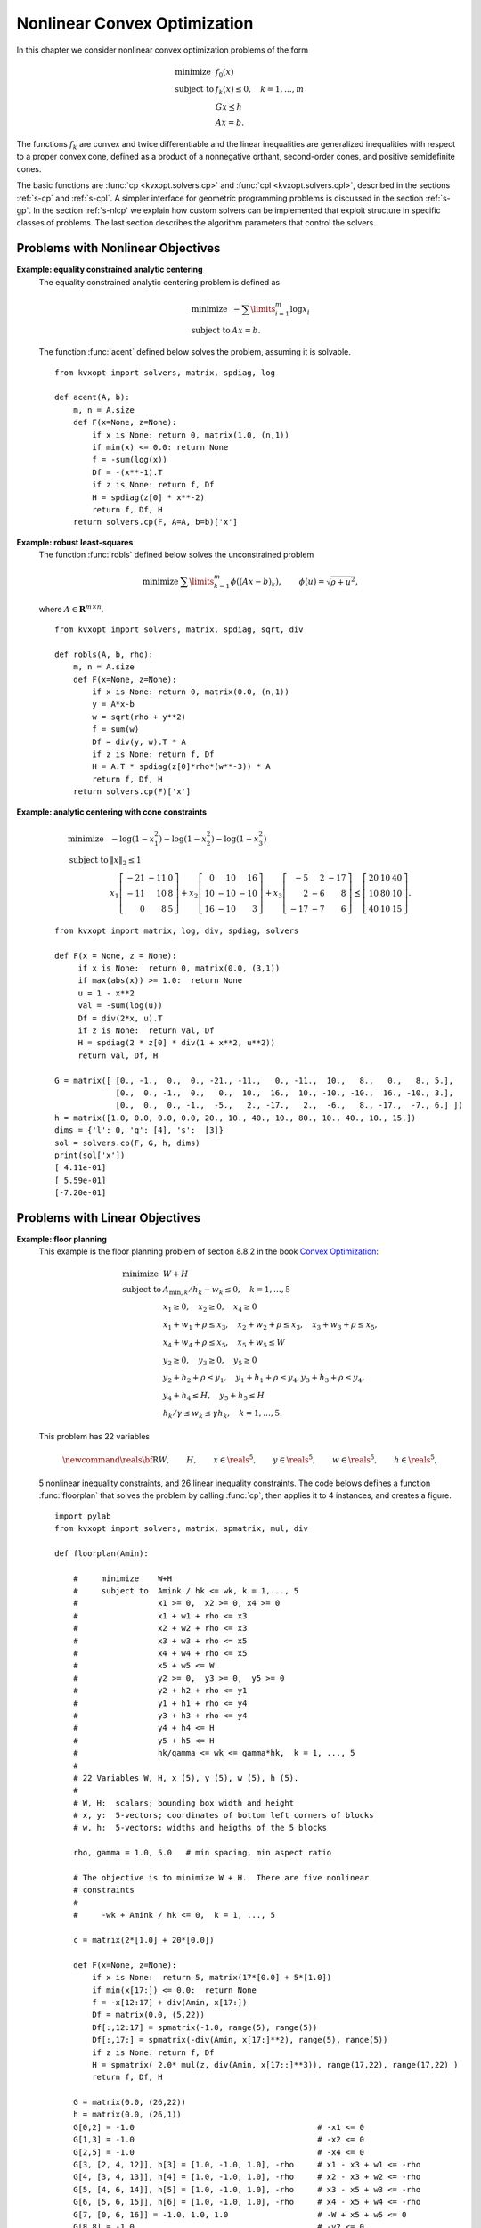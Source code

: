 .. _c-solvers:

*****************************
Nonlinear Convex Optimization
*****************************

In this chapter we consider nonlinear convex optimization problems of the
form

.. math::

    \begin{array}{ll}
    \mbox{minimize}   & f_0(x) \\
    \mbox{subject to} & f_k(x) \leq 0, \quad k=1,\ldots,m \\
                      & G x \preceq h  \\
                      & A x = b.
    \end{array}

The functions :math:`f_k` are convex and twice differentiable and the
linear inequalities are generalized inequalities with respect to a proper
convex cone, defined as a product of a nonnegative orthant, second-order
cones, and positive semidefinite cones.

The basic functions are :func:`cp <kvxopt.solvers.cp>` and
:func:`cpl <kvxopt.solvers.cpl>`, described in the sections
:ref:`s-cp` and :ref:`s-cpl`.   A simpler interface for geometric
programming problems is discussed in the section :ref:`s-gp`.
In the section :ref:`s-nlcp` we explain how custom solvers can be
implemented that exploit structure in specific classes of problems.
The last section
describes the algorithm parameters that control the solvers.


.. _s-cp:

Problems with Nonlinear Objectives
==================================

.. function:: kvxopt.solvers.cp(F[, G, h[, dims[, A, b[, kktsolver]]]])

    Solves a convex optimization problem

    .. math::
        :label: e-nlcp

        \begin{array}{ll}
            \mbox{minimize}   & f_0(x) \\
            \mbox{subject to} & f_k(x) \leq 0, \quad k=1,\ldots,m \\
                              & G x \preceq h  \\
                              & A x = b.
        \end{array}

    The argument ``F`` is a function that evaluates the objective and
    nonlinear constraint functions.  It must handle the following calling
    sequences.


    * ``F()`` returns a tuple (``m``, ``x0``), where :math:`m` is
      the number of nonlinear constraints and :math:`x_0` is a point in
      the domain of :math:`f`.  ``x0`` is a dense real matrix of size
      (:math:`n`, 1).

    * ``F(x)``, with ``x`` a dense real matrix of size (:math:`n`, 1),
      returns a tuple (``f``, ``Df``).  ``f`` is a dense real matrix of
      size (:math:`m+1`, 1), with ``f[k]`` equal to :math:`f_k(x)`.
      (If :math:`m` is zero, ``f`` can also be returned as a number.)
      ``Df`` is a dense or sparse real matrix of size (:math:`m` + 1,
      :math:`n`) with ``Df[k,:]`` equal to the transpose of the
      gradient :math:`\nabla f_k(x)`.  If :math:`x` is not in the domain
      of :math:`f`, ``F(x)`` returns :const:`None` or a tuple
      (:const:`None`, :const:`None`).

    * ``F(x,z)``, with ``x`` a dense real matrix of size (:math:`n`, 1)
      and ``z`` a positive dense real matrix of size (:math:`m` + 1, 1)
      returns a tuple (``f``, ``Df``, ``H``).  ``f`` and ``Df`` are
      defined as above.  ``H`` is a square dense or sparse real matrix of
      size (:math:`n`, :math:`n`), whose lower triangular part contains
      the lower triangular part of

      .. math::

          z_0 \nabla^2f_0(x) + z_1 \nabla^2f_1(x) + \cdots +
              z_m \nabla^2f_m(x).

      If ``F`` is called with two arguments, it can be assumed that
      :math:`x` is in the domain of :math:`f`.

    The linear inequalities are with respect to a cone :math:`C` defined
    as a Cartesian product of a nonnegative orthant, a number of
    second-order cones, and a number of positive semidefinite cones:

    .. math::

        C = C_0 \times C_1 \times \cdots \times C_M \times C_{M+1} \times
            \cdots \times C_{M+N}

    with

    .. math::


        \newcommand{\reals}{{\mbox{\bf R}}}
        \newcommand{\svec}{\mathop{\mathbf{vec}}}
        \newcommand{\symm}{{\mbox{\bf S}}}
        \begin{split}
            C_0 & =
                \{ u \in \reals^l \;| \; u_k \geq 0, \; k=1, \ldots,l\},\\
            C_{k+1} & = \{ (u_0, u_1) \in \reals \times \reals^{r_{k}-1}
                \; | \; u_0 \geq \|u_1\|_2 \},  \quad k=0,\ldots, M-1, \\
            C_{k+M+1} & = \left\{ \svec(u) \; | \; u \in \symm^{t_k}_+
                \right\}, \quad k=0,\ldots,N-1.
        \end{split}

    Here :math:`\mathbf{vec}(u)` denotes a symmetric matrix :math:`u`
    stored as a vector in column major order.

    The arguments ``h`` and ``b`` are real single-column dense matrices.
    ``G`` and ``A`` are real dense or sparse matrices.  The default values
    for ``A`` and ``b`` are sparse matrices with zero rows, meaning that
    there are no equality constraints.  The number of rows of ``G`` and
    ``h`` is equal to

    .. math::

        K = l + \sum_{k=0}^{M-1} r_k + \sum_{k=0}^{N-1} t_k^2.

    The columns of ``G`` and ``h`` are vectors in

    .. math::

        \newcommand{\reals}{{\mbox{\bf R}}}
        \reals^l \times \reals^{r_0} \times \cdots \times
        \reals^{r_{M-1}} \times \reals^{t_0^2}  \times \cdots \times
        \reals^{t_{N-1}^2},

    where the last :math:`N` components represent symmetric matrices stored
    in column major order.  The strictly upper triangular entries of these
    matrices are not accessed (i.e., the symmetric matrices are stored
    in the :const:`'L'`-type column major order used in the :mod:`blas`
    and :mod:`lapack` modules).

    The argument ``dims`` is a dictionary with the dimensions of the cones.
    It has three fields.

    ``dims['l']``:
        :math:`l`, the dimension of the nonnegative orthant (a nonnegative
        integer).

    ``dims['q']``:
        :math:`[r_0, \ldots, r_{M-1}]`, a list with the dimensions of the
        second-order cones (positive integers).

    ``dims['s']``:
        :math:`[t_0, \ldots, t_{N-1}]`, a list with the dimensions of the
        positive semidefinite cones (nonnegative integers).

    The default value of ``dims`` is
    ``{'l': h.size[0], 'q': [], 's': []}``, i.e., the default
    assumption is that the linear inequalities are componentwise
    inequalities.

    The role of the optional argument ``kktsolver`` is explained in the
    section :ref:`s-nlcp`.

    :func:`cp` returns a dictionary that contains the result and
    information about the accuracy of the solution.  The most important
    fields have keys :const:`'status'`, :const:`'x'`, :const:`'snl'`,
    :const:`'sl'`, :const:`'y'`, :const:`'znl'`, :const:`'zl'`.  The
    possible values of the :const:`'status'` key are:

    :const:`'optimal'`
        In this case the :const:`'x'` entry of the dictionary is the primal
        optimal solution, the :const:`'snl'` and :const:`'sl'` entries are
        the corresponding slacks in the nonlinear and linear inequality
        constraints, and the :const:`'znl'`, :const:`'zl'` and :const:`'y'`
        entries are the optimal values of the dual variables associated
        with the nonlinear inequalities, the linear inequalities, and the
        linear equality constraints.  These vectors approximately satisfy
        the Karush-Kuhn-Tucker (KKT) conditions

        .. math::

            \nabla f_0(x) +  D\tilde f(x)^T z_\mathrm{nl} +
            G^T z_\mathrm{l} + A^T y = 0,

            \tilde f(x) + s_\mathrm{nl} = 0, \quad k=1,\ldots,m, \qquad
            Gx + s_\mathrm{l} = h, \qquad Ax = b,

            s_\mathrm{nl}\succeq 0, \qquad s_\mathrm{l}\succeq 0, \qquad
            z_\mathrm{nl} \succeq 0, \qquad z_\mathrm{l} \succeq 0,

            s_\mathrm{nl}^T z_\mathrm{nl} +
            s_\mathrm{l}^T z_\mathrm{l} = 0

        where :math:`\tilde f = (f_1,\ldots, f_m)`.


    :const:`'unknown'`
        This indicates that the algorithm terminated before a solution was
        found, due to numerical difficulties or because the maximum number
        of iterations was reached.  The :const:`'x'`, :const:`'snl'`,
        :const:`'sl'`, :const:`'y'`, :const:`'znl'`, and :const:`'zl'`
        entries contain the iterates when the algorithm terminated.

    :func:`cp` solves the problem by applying
    :func:`cpl <kvxopt.solvers.cpl>` to the epigraph
    form problem

    .. math::
        \begin{array}{ll}
        \mbox{minimize}   & t \\
        \mbox{subject to} & f_0(x) \leq t  \\
                          & f_k(x) \leq 0, \quad k =1, \ldots, m \\
                          & Gx \preceq h \\
                          & Ax = b.
        \end{array}

    The other entries in the output dictionary of :func:`cp` describe
    the accuracy of the solution and are copied from the output of
    :func:`cpl <kvxopt.solvers.cpl>` applied to this epigraph form
    problem.

    :func:`cp` requires that the problem is strictly primal and dual
    feasible and that

    .. math::

        \newcommand{\Rank}{\mathop{\bf rank}}
        \Rank(A) = p, \qquad
        \Rank \left( \left[ \begin{array}{cccccc}
             \sum_{k=0}^m z_k \nabla^2 f_k(x) & A^T &
              \nabla f_1(x) & \cdots \nabla f_m(x) & G^T
              \end{array} \right] \right) = n,

    for all :math:`x` and all positive :math:`z`.


**Example: equality constrained analytic centering**
    The equality constrained analytic centering problem is defined as

    .. math::

        \begin{array}{ll}
        \mbox{minimize} & -\sum\limits_{i=1}^m \log x_i \\
        \mbox{subject to} & Ax = b.
        \end{array}

    The function :func:`acent` defined  below solves the problem, assuming
    it is solvable.

    ::

        from kvxopt import solvers, matrix, spdiag, log

        def acent(A, b):
            m, n = A.size
            def F(x=None, z=None):
                if x is None: return 0, matrix(1.0, (n,1))
                if min(x) <= 0.0: return None
                f = -sum(log(x))
                Df = -(x**-1).T
                if z is None: return f, Df
                H = spdiag(z[0] * x**-2)
                return f, Df, H
            return solvers.cp(F, A=A, b=b)['x']


**Example: robust least-squares**
    The function :func:`robls` defined below solves the unconstrained
    problem

    .. math::

        \begin{array}{ll}
        \mbox{minimize} &  \sum\limits_{k=1}^m \phi((Ax-b)_k),
        \end{array}
        \qquad \phi(u) = \sqrt{\rho + u^2},

    where :math:`A \in\mathbf{R}^{m\times n}`.

    ::

        from kvxopt import solvers, matrix, spdiag, sqrt, div

        def robls(A, b, rho):
            m, n = A.size
            def F(x=None, z=None):
                if x is None: return 0, matrix(0.0, (n,1))
                y = A*x-b
                w = sqrt(rho + y**2)
                f = sum(w)
                Df = div(y, w).T * A
                if z is None: return f, Df
                H = A.T * spdiag(z[0]*rho*(w**-3)) * A
                return f, Df, H
            return solvers.cp(F)['x']


**Example: analytic centering with cone constraints**

    .. math::

         \begin{array}{ll}
         \mbox{minimize}
             & -\log(1-x_1^2) -\log(1-x_2^2) -\log(1-x_3^2) \\
         \mbox{subject to}
             & \|x\|_2 \leq 1 \\
             & x_1 \left[\begin{array}{rrr}
                   -21 & -11 & 0 \\ -11 & 10 & 8 \\ 0 & 8 & 5
                    \end{array}\right] +
               x_2 \left[\begin{array}{rrr}
                    0 & 10 & 16 \\ 10 & -10 & -10 \\ 16 & -10 & 3
                   \end{array}\right] +
               x_3 \left[\begin{array}{rrr}
                   -5 & 2 & -17 \\ 2 & -6 & 8 \\ -17 & -7 & 6
                   \end{array}\right]
               \preceq \left[\begin{array}{rrr}
                   20 & 10 & 40 \\ 10 & 80 & 10 \\ 40 & 10 & 15
                   \end{array}\right].
         \end{array}

    ::

        from kvxopt import matrix, log, div, spdiag, solvers

        def F(x = None, z = None):
             if x is None:  return 0, matrix(0.0, (3,1))
             if max(abs(x)) >= 1.0:  return None
             u = 1 - x**2
             val = -sum(log(u))
             Df = div(2*x, u).T
             if z is None:  return val, Df
             H = spdiag(2 * z[0] * div(1 + x**2, u**2))
             return val, Df, H

        G = matrix([ [0., -1.,  0.,  0., -21., -11.,   0., -11.,  10.,   8.,   0.,   8., 5.],
                     [0.,  0., -1.,  0.,   0.,  10.,  16.,  10., -10., -10.,  16., -10., 3.],
                     [0.,  0.,  0., -1.,  -5.,   2., -17.,   2.,  -6.,   8., -17.,  -7., 6.] ])
        h = matrix([1.0, 0.0, 0.0, 0.0, 20., 10., 40., 10., 80., 10., 40., 10., 15.])
        dims = {'l': 0, 'q': [4], 's':  [3]}
        sol = solvers.cp(F, G, h, dims)
        print(sol['x'])
        [ 4.11e-01]
        [ 5.59e-01]
        [-7.20e-01]


.. _s-cpl:

Problems with Linear Objectives
===============================

.. function:: kvxopt.solvers.cpl(c, F[, G, h[, dims[, A, b[, kktsolver]]]])

    Solves a convex optimization problem with a linear objective

    .. math::

        \begin{array}{ll}
        \mbox{minimize}   & c^T x \\
        \mbox{subject to} & f_k(x) \leq 0, \quad k=0,\ldots,m-1 \\
                          & G x \preceq h  \\
                          & A x = b.
        \end{array}

    ``c`` is a real single-column dense matrix.

    ``F`` is a function that evaluates the nonlinear constraint functions.
    It must handle the following calling sequences.

    * ``F()`` returns a tuple (``m``, ``x0``), where ``m`` is the
      number of nonlinear constraints and ``x0`` is a point in the domain
      of :math:`f`.  ``x0`` is a dense real matrix of size (:math:`n`, 1).

    * ``F(x)``, with ``x`` a dense real matrix of size (:math:`n`, 1),
      returns a tuple (``f``, ``Df``).  ``f`` is a dense real matrix of
      size (:math:`m`, 1), with ``f[k]`` equal to :math:`f_k(x)`.
      ``Df`` is a dense or sparse real matrix of size (:math:`m`,
      :math:`n`) with ``Df[k,:]`` equal to the transpose of the
      gradient :math:`\nabla f_k(x)`.  If :math:`x` is not in the domain
      of :math:`f`, ``F(x)`` returns :const:`None` or a tuple
      (:const:`None`, :const:`None`).

    * ``F(x,z)``, with ``x`` a dense real matrix of size (:math:`n`, 1)
      and ``z`` a positive dense real matrix of size (:math:`m`, 1)
      returns a tuple (``f``, ``Df``, ``H``).  ``f`` and ``Df`` are defined
      as above.  ``H`` is a square dense or sparse real matrix of size
      (:math:`n`, :math:`n`), whose lower triangular part contains the
      lower triangular part of

      .. math::

          z_0 \nabla^2f_0(x) + z_1 \nabla^2f_1(x) + \cdots +
          z_{m-1} \nabla^2f_{m-1}(x).

      If ``F`` is called with two arguments, it can be assumed that
      :math:`x` is in the domain of :math:`f`.

    The linear inequalities are with respect to a cone :math:`C` defined as
    a Cartesian product of a nonnegative orthant, a number of second-order
    cones, and a number of positive semidefinite cones:

    .. math::

        C = C_0 \times C_1 \times \cdots \times C_M \times C_{M+1} \times
        \cdots \times C_{M+N}

    with

    .. math::

        \newcommand{\reals}{{\mbox{\bf R}}}
        \newcommand{\svec}{\mathop{\mathbf{vec}}}
        \newcommand{\symm}{{\mbox{\bf S}}}
        \begin{split}
        C_0 &= \{ u \in \reals^l \;| \; u_k \geq 0, \; k=1, \ldots,l\}, \\
        C_{k+1} &= \{ (u_0, u_1) \in \reals \times \reals^{r_{k}-1} \; | \;
            u_0 \geq \|u_1\|_2 \},  \quad k=0,\ldots, M-1, \\
        C_{k+M+1} &= \left\{ \svec(u) \; | \;
            u \in \symm^{t_k}_+ \right\}, \quad k=0,\ldots,N-1.
        \end{split}

    Here :math:`\mathbf{vec}(u)` denotes a symmetric matrix :math:`u`
    stored as a vector in column major order.

    The arguments ``h`` and ``b`` are real single-column dense matrices.
    ``G`` and ``A`` are real dense or sparse matrices.  The default values
    for ``A`` and ``b`` are sparse matrices with zero rows, meaning that
    there are no equality constraints.  The number of rows of ``G`` and
    ``h`` is equal to

    .. math::

        K = l + \sum_{k=0}^{M-1} r_k + \sum_{k=0}^{N-1} t_k^2.

    The columns of ``G`` and ``h`` are vectors in

    .. math::

        \newcommand{\reals}{{\mbox{\bf R}}}
        \reals^l \times \reals^{r_0} \times \cdots \times
        \reals^{r_{M-1}} \times \reals^{t_0^2}  \times \cdots \times
        \reals^{t_{N-1}^2},

    where the last :math:`N` components represent symmetric matrices stored
    in column major order.  The strictly upper triangular entries of these
    matrices are not accessed (i.e., the symmetric matrices are stored
    in the :const:`'L'`-type column major order used in the :mod:`blas` and
    :mod:`lapack` modules.

    The argument ``dims`` is a dictionary with the dimensions of the cones.
    It has three fields.

    ``dims['l']``:
        :math:`l`, the dimension of the nonnegative orthant (a nonnegative
        integer).

    ``dims['q']``:
        :math:`[r_0, \ldots, r_{M-1}]`, a list with the dimensions of the
        second-order cones (positive integers).

    ``dims['s']``:
        :math:`[t_0, \ldots, t_{N-1}]`, a list with the dimensions of the
        positive semidefinite cones (nonnegative integers).

    The default value of ``dims`` is
    ``{'l': h.size[0], 'q': [], 's': []}``, i.e., the default
    assumption is that the linear inequalities are componentwise
    inequalities.

    The role of the optional argument ``kktsolver`` is explained in the
    section :ref:`s-nlcp`.

    :func:`cpl` returns a dictionary that contains the result and
    information about the accuracy of the solution.  The most important
    fields have keys :const:`'status'`, :const:`'x'`, :const:`'snl'`,
    :const:`'sl'`, :const:`'y'`, :const:`'znl'`, :const:`'zl'`.
    The possible values of the :const:`'status'` key are:

    :const:`'optimal'`
        In this case the :const:`'x'` entry of the dictionary is the primal
        optimal solution, the :const:`'snl'` and :const:`'sl'` entries are
        the corresponding slacks in the nonlinear and linear inequality
        constraints, and the :const:`'znl'`, :const:`'zl'`, and
        :const:`'y'` entries are the optimal values of the dual variables
        associated with the nonlinear inequalities, the linear
        inequalities, and the linear equality constraints.  These vectors
        approximately satisfy the Karush-Kuhn-Tucker (KKT) conditions

        .. math::

            c +  Df(x)^T z_\mathrm{nl} + G^T z_\mathrm{l} + A^T y = 0,

            f(x) + s_\mathrm{nl} = 0, \quad k=1,\ldots,m, \qquad
                Gx + s_\mathrm{l} = h, \qquad Ax = b,


            s_\mathrm{nl}\succeq 0, \qquad s_\mathrm{l}\succeq 0, \qquad
                z_\mathrm{nl} \succeq 0, \qquad z_\mathrm{l} \succeq 0,

            s_\mathrm{nl}^T z_\mathrm{nl} +  s_\mathrm{l}^T z_\mathrm{l}
                = 0.

    :const:`'unknown'`
        This indicates that the algorithm terminated before a solution was
        found, due to numerical difficulties or because the maximum number
        of iterations was reached.  The :const:`'x'`, :const:`'snl'`,
        :const:`'sl'`, :const:`'y'`, :const:`'znl'`, and :const:`'zl'`
        entries contain the iterates when the algorithm terminated.

    The other entries in the output dictionary describe the accuracy
    of the solution.  The entries :const:`'primal objective'`,
    :const:`'dual objective'`, :const:`'gap'`, and :const:`'relative gap'`     give the primal objective :math:`c^Tx`, the dual objective, calculated
    as

    .. math::

        c^Tx + z_\mathrm{nl}^T f(x) + z_\mathrm{l}^T (Gx - h) + y^T(Ax-b),

    the duality gap

    .. math::

        s_\mathrm{nl}^T z_\mathrm{nl} +  s_\mathrm{l}^T z_\mathrm{l},

    and the relative gap.  The relative gap is defined as

    .. math::

        \frac{\mbox{gap}}{-\mbox{primal objective}}
            \quad \mbox{if\ } \mbox{primal objective} < 0, \qquad
        \frac{\mbox{gap}}{\mbox{dual objective}}
            \quad \mbox{if\ } \mbox{dual objective} > 0,

    and :const:`None` otherwise.  The entry with key
    :const:`'primal infeasibility'` gives the residual in the primal
    constraints,

    .. math::

        \newcommand{\ones}{{\bf 1}}
        \frac{\| ( f(x) + s_{\mathrm{nl}},  Gx + s_\mathrm{l} - h,
            Ax-b ) \|_2} {\max\{1, \| ( f(x_0) + \ones,
        Gx_0 + \ones-h, Ax_0-b) \|_2 \}}

    where :math:`x_0` is the point returned by ``F()``.  The entry
    with key :const:`'dual infeasibility'` gives the residual

    .. math::

        \newcommand{\ones}{{\bf 1}}
        \frac
            { \| c +  Df(x)^Tz_\mathrm{nl} + G^Tz_\mathrm{l} + A^T y \|_2}
            { \max\{ 1, \| c + Df(x_0)^T\ones + G^T\ones \|_2 \} }.

    :func:`cpl` requires that the problem is strictly primal and dual
    feasible and that

    .. math::

        \newcommand{\Rank}{\mathop{\bf rank}}
        \Rank(A) = p, \qquad
        \Rank\left(\left[\begin{array}{cccccc}
            \sum_{k=0}^{m-1} z_k \nabla^2 f_k(x) & A^T &
            \nabla f_0(x) & \cdots \nabla f_{m-1}(x) & G^T
            \end{array}\right]\right) = n,

    for all :math:`x` and all positive :math:`z`.


**Example: floor planning**
    This example is the floor planning problem of section 8.8.2 in the book
    `Convex Optimization <http://www.stanford.edu/~boyd/cvxbook>`_:

    .. math::

        \begin{array}{ll}
        \mbox{minimize}    & W + H \\
        \mbox{subject to}
            & A_{\mathrm{min}, k}/h_k - w_k \leq 0, \quad k=1,\ldots, 5 \\
            & x_1 \geq 0, \quad x_2 \geq 0,  \quad x_4 \geq 0 \\
            & x_1 + w_1 + \rho \leq x_3, \quad x_2 + w_2 + \rho \leq x_3,
              \quad x_3 + w_3 + \rho \leq x_5,  \\
            & x_4 + w_4 + \rho \leq x_5, \quad x_5 + w_5 \leq W \\
            & y_2 \geq 0,  \quad y_3 \geq 0, \quad y_5 \geq 0  \\
            & y_2 + h_2 + \rho \leq y_1, \quad y_1 + h_1 + \rho \leq y_4,
              y_3 + h_3 + \rho \leq y_4, \\
            & y_4 + h_4 \leq H, \quad y_5 + h_5 \leq H \\
            & h_k/\gamma \leq w_k \leq \gamma h_k, \quad k=1,\ldots,5.
        \end{array}

    This problem has 22 variables

    .. math::

        \newcommand{\reals}{{\mbox{\bf R}}}
        W, \qquad H, \qquad x\in\reals^5, \qquad y\in\reals^5, \qquad
        w\in\reals^5, \qquad h\in\reals^5,

    5 nonlinear inequality constraints, and 26 linear inequality
    constraints.  The code belows defines a function :func:`floorplan`
    that solves the problem by calling :func:`cp`, then applies it to
    4 instances, and creates a figure.

    ::

        import pylab
        from kvxopt import solvers, matrix, spmatrix, mul, div

        def floorplan(Amin):

            #     minimize    W+H
            #     subject to  Amink / hk <= wk, k = 1,..., 5
            #                 x1 >= 0,  x2 >= 0, x4 >= 0
            #                 x1 + w1 + rho <= x3
            #                 x2 + w2 + rho <= x3
            #                 x3 + w3 + rho <= x5
            #                 x4 + w4 + rho <= x5
            #                 x5 + w5 <= W
            #                 y2 >= 0,  y3 >= 0,  y5 >= 0
            #                 y2 + h2 + rho <= y1
            #                 y1 + h1 + rho <= y4
            #                 y3 + h3 + rho <= y4
            #                 y4 + h4 <= H
            #                 y5 + h5 <= H
            #                 hk/gamma <= wk <= gamma*hk,  k = 1, ..., 5
            #
            # 22 Variables W, H, x (5), y (5), w (5), h (5).
            #
            # W, H:  scalars; bounding box width and height
            # x, y:  5-vectors; coordinates of bottom left corners of blocks
            # w, h:  5-vectors; widths and heigths of the 5 blocks

            rho, gamma = 1.0, 5.0   # min spacing, min aspect ratio

            # The objective is to minimize W + H.  There are five nonlinear
            # constraints
            #
            #     -wk + Amink / hk <= 0,  k = 1, ..., 5

            c = matrix(2*[1.0] + 20*[0.0])

            def F(x=None, z=None):
                if x is None:  return 5, matrix(17*[0.0] + 5*[1.0])
                if min(x[17:]) <= 0.0:  return None
                f = -x[12:17] + div(Amin, x[17:])
                Df = matrix(0.0, (5,22))
                Df[:,12:17] = spmatrix(-1.0, range(5), range(5))
                Df[:,17:] = spmatrix(-div(Amin, x[17:]**2), range(5), range(5))
                if z is None: return f, Df
                H = spmatrix( 2.0* mul(z, div(Amin, x[17::]**3)), range(17,22), range(17,22) )
                return f, Df, H

            G = matrix(0.0, (26,22))
            h = matrix(0.0, (26,1))
            G[0,2] = -1.0                                       # -x1 <= 0
            G[1,3] = -1.0                                       # -x2 <= 0
            G[2,5] = -1.0                                       # -x4 <= 0
            G[3, [2, 4, 12]], h[3] = [1.0, -1.0, 1.0], -rho     # x1 - x3 + w1 <= -rho
            G[4, [3, 4, 13]], h[4] = [1.0, -1.0, 1.0], -rho     # x2 - x3 + w2 <= -rho
            G[5, [4, 6, 14]], h[5] = [1.0, -1.0, 1.0], -rho     # x3 - x5 + w3 <= -rho
            G[6, [5, 6, 15]], h[6] = [1.0, -1.0, 1.0], -rho     # x4 - x5 + w4 <= -rho
            G[7, [0, 6, 16]] = -1.0, 1.0, 1.0                   # -W + x5 + w5 <= 0
            G[8,8] = -1.0                                       # -y2 <= 0
            G[9,9] = -1.0                                       # -y3 <= 0
            G[10,11] = -1.0                                     # -y5 <= 0
            G[11, [7, 8, 18]], h[11] = [-1.0, 1.0, 1.0], -rho   # -y1 + y2 + h2 <= -rho
            G[12, [7, 10, 17]], h[12] = [1.0, -1.0, 1.0], -rho  #  y1 - y4 + h1 <= -rho
            G[13, [9, 10, 19]], h[13] = [1.0, -1.0, 1.0], -rho  #  y3 - y4 + h3 <= -rho
            G[14, [1, 10, 20]] = -1.0, 1.0, 1.0                 # -H + y4 + h4 <= 0
            G[15, [1, 11, 21]] = -1.0, 1.0, 1.0                 # -H + y5 + h5 <= 0
            G[16, [12, 17]] = -1.0, 1.0/gamma                   # -w1 + h1/gamma <= 0
            G[17, [12, 17]] = 1.0, -gamma                       #  w1 - gamma * h1 <= 0
            G[18, [13, 18]] = -1.0, 1.0/gamma                   # -w2 + h2/gamma <= 0
            G[19, [13, 18]] = 1.0, -gamma                       #  w2 - gamma * h2 <= 0
            G[20, [14, 19]] = -1.0, 1.0/gamma                   # -w3 + h3/gamma <= 0
            G[21, [14, 19]] = 1.0, -gamma                       #  w3 - gamma * h3 <= 0
            G[22, [15, 20]] = -1.0, 1.0/gamma                   # -w4  + h4/gamma <= 0
            G[23, [15, 20]] = 1.0, -gamma                       #  w4 - gamma * h4 <= 0
            G[24, [16, 21]] = -1.0, 1.0/gamma                   # -w5 + h5/gamma <= 0
            G[25, [16, 21]] = 1.0, -gamma                       #  w5 - gamma * h5 <= 0.0

            # solve and return W, H, x, y, w, h
            sol = solvers.cpl(c, F, G, h)
            return  sol['x'][0], sol['x'][1], sol['x'][2:7], sol['x'][7:12], sol['x'][12:17], sol['x'][17:]

        pylab.figure(facecolor='w')
        pylab.subplot(221)
        Amin = matrix([100., 100., 100., 100., 100.])
        W, H, x, y, w, h =  floorplan(Amin)
        for k in range(5):
            pylab.fill([x[k], x[k], x[k]+w[k], x[k]+w[k]],
                       [y[k], y[k]+h[k], y[k]+h[k], y[k]], facecolor = '#D0D0D0')
            pylab.text(x[k]+.5*w[k], y[k]+.5*h[k], "%d" %(k+1))
        pylab.axis([-1.0, 26, -1.0, 26])
        pylab.xticks([])
        pylab.yticks([])

        pylab.subplot(222)
        Amin = matrix([20., 50., 80., 150., 200.])
        W, H, x, y, w, h =  floorplan(Amin)
        for k in range(5):
            pylab.fill([x[k], x[k], x[k]+w[k], x[k]+w[k]],
                       [y[k], y[k]+h[k], y[k]+h[k], y[k]], 'facecolor = #D0D0D0')
            pylab.text(x[k]+.5*w[k], y[k]+.5*h[k], "%d" %(k+1))
        pylab.axis([-1.0, 26, -1.0, 26])
        pylab.xticks([])
        pylab.yticks([])

        pylab.subplot(223)
        Amin = matrix([180., 80., 80., 80., 80.])
        W, H, x, y, w, h =  floorplan(Amin)
        for k in range(5):
            pylab.fill([x[k], x[k], x[k]+w[k], x[k]+w[k]],
                       [y[k], y[k]+h[k], y[k]+h[k], y[k]], 'facecolor = #D0D0D0')
            pylab.text(x[k]+.5*w[k], y[k]+.5*h[k], "%d" %(k+1))
        pylab.axis([-1.0, 26, -1.0, 26])
        pylab.xticks([])
        pylab.yticks([])

        pylab.subplot(224)
        Amin = matrix([20., 150., 20., 200., 110.])
        W, H, x, y, w, h =  floorplan(Amin)
        for k in range(5):
            pylab.fill([x[k], x[k], x[k]+w[k], x[k]+w[k]],
                       [y[k], y[k]+h[k], y[k]+h[k], y[k]], 'facecolor = #D0D0D0')
            pylab.text(x[k]+.5*w[k], y[k]+.5*h[k], "%d" %(k+1))
        pylab.axis([-1.0, 26, -1.0, 26])
        pylab.xticks([])
        pylab.yticks([])

        pylab.show()


    .. image:: floorplan.png
       :width: 600px


.. _s-gp:

Geometric Programming
=====================

.. function:: kvxopt.solvers.gp(K, F, g[, G, h[, A, b]])

    Solves a geometric program in convex form

    .. math::

        \newcommand{\lse}{\mathop{\mathbf{lse}}}
        \begin{array}{ll}
        \mbox{minimize}   & f_0(x) = \lse(F_0x+g_0) \\
        \mbox{subject to} & f_i(x) = \lse(F_ix+g_i) \leq 0,
                            \quad i=1,\ldots,m \\
                          & Gx \preceq h \\
                          & Ax=b
        \end{array}

    where

    .. math::

        \newcommand{\lse}{\mathop{\mathbf{lse}}}
        \lse(u) = \log \sum_k \exp(u_k), \qquad
        F = \left[ \begin{array}{cccc}
             F_0^T & F_1^T & \cdots & F_m^T
            \end{array}\right]^T, \qquad
        g = \left[ \begin{array}{cccc}
             g_0^T & g_1^T & \cdots & g_m^T
            \end{array}\right]^T,

    and the vector inequality denotes componentwise inequality.
    ``K`` is a list of :math:`m` + 1 positive integers with ``K[i]``
    equal to the number of rows in :math:`F_i`.  ``F`` is a dense or
    sparse real matrix of size ``(sum(K), n)``.
    ``g`` is a dense real matrix with one column and the same number of
    rows as ``F``.
    ``G`` and ``A`` are dense or sparse real matrices.  Their default
    values are sparse matrices with zero rows.
    ``h`` and ``b`` are dense real matrices with one column.  Their
    default values are matrices of size (0, 1).

    :func:`gp` returns a dictionary with keys :const:`'status'`,
    :const:`'x'`, :const:`'snl'`, :const:`'sl'`, :const:`'y'`,
    :const:`'znl'`, and :const:`'zl'`.  The possible values of the
    :const:`'status'` key are:

    :const:`'optimal'`
        In this case the :const:`'x'` entry is the primal optimal solution,
        the :const:`'snl'` and :const:`'sl'` entries are the corresponding
        slacks in the nonlinear and linear inequality constraints.  The
        :const:`'znl'`, :const:`'zl'`, and :const:`'y'` entries are the
        optimal values of the dual variables associated with the nonlinear
        and linear inequality constraints and the linear equality
        constraints.  These values approximately satisfy

        .. math::

            \nabla f_0(x) + \sum_{k=1}^m z_{\mathrm{nl},k}
                \nabla f_k(x) + G^T z_\mathrm{l} + A^T y = 0,

            f_k(x) + s_{\mathrm{nl},k} = 0, \quad k = 1,\ldots,m
            \qquad Gx + s_\mathrm{l} = h, \qquad Ax = b,

            s_\mathrm{nl}\succeq 0, \qquad s_\mathrm{l}\succeq 0, \qquad
            z_\mathrm{nl} \succeq 0, \qquad z_\mathrm{l} \succeq 0,

            s_\mathrm{nl}^T z_\mathrm{nl} + s_\mathrm{l}^T z_\mathrm{l} =0.


    :const:`'unknown'`
        This indicates that the algorithm terminated before a solution was
        found, due to numerical difficulties or because the maximum number
        of iterations was reached.  The :const:`'x'`, :const:`'snl'`,
        :const:`'sl'`, :const:`'y'`, :const:`'znl'`, and :const:`'zl'`
        contain the iterates when the algorithm terminated.

    The other entries in the output dictionary describe the accuracy
    of the solution, and are taken from the output of
    :func:`cp <kvxopt.solvers.cp>`.

    :func:`gp` requires that the problem is strictly primal and dual
    feasible and that

    .. math::

        \newcommand{\Rank}{\mathop{\bf rank}}
        \Rank(A) = p, \qquad
        \Rank \left( \left[ \begin{array}{cccccc}
             \sum_{k=0}^m z_k \nabla^2 f_k(x) & A^T &
              \nabla f_1(x) & \cdots \nabla f_m(x) & G^T
              \end{array} \right] \right) = n,

    for all :math:`x` and all positive :math:`z`.

As an example, we solve the small GP of section 2.4 of the paper
`A Tutorial on Geometric Programming
<http://www.stanford.edu/~boyd/gp_tutorial.html>`_.
The  posynomial form of the problem is

.. math::

    \begin{array}{ll}
    \mbox{minimize}
        & w^{-1} h^{-1} d^{-1} \\
    \mbox{subject to}
        & (2/A_\mathrm{wall}) hw + (2/A_\mathrm{wall})hd \leq 1  \\
        &  (1/A_\mathrm{flr}) wd \leq 1 \\
        &  \alpha wh^{-1} \leq 1 \\
        &  (1/\beta) hw^{-1} \leq 1 \\
        &  \gamma wd^{-1} \leq 1 \\
        &   (1/\delta)dw^{-1} \leq 1
     \end{array}

with variables :math:`h`, :math:`w`, :math:`d`.

::

    from kvxopt import matrix, log, exp, solvers

    Aflr  = 1000.0
    Awall = 100.0
    alpha = 0.5
    beta  = 2.0
    gamma = 0.5
    delta = 2.0

    F = matrix( [[-1., 1., 1., 0., -1.,  1.,  0.,  0.],
                 [-1., 1., 0., 1.,  1., -1.,  1., -1.],
                 [-1., 0., 1., 1.,  0.,  0., -1.,  1.]])
    g = log( matrix( [1.0, 2/Awall, 2/Awall, 1/Aflr, alpha, 1/beta, gamma, 1/delta]) )
    K = [1, 2, 1, 1, 1, 1, 1]
    h, w, d = exp( solvers.gp(K, F, g)['x'] )



.. _s-nlcp:

Exploiting Structure
====================

By default, the functions :func:`cp <kvxopt.solvers.cp>` and
:func:`cpl <kvxopt.solvers.cpl>` do not exploit problem
structure.  Two mechanisms are provided for implementing customized solvers
that take advantage of problem structure.

**Providing a function for solving KKT equations**
    The most expensive step of each iteration of
    :func:`cp <kvxopt.solvers.cp>` is the
    solution of a set of linear equations (*KKT equations*) of the form

    .. math::
        :label: e-cp-kkt

        \left[\begin{array}{ccc}
            H        & A^T & \tilde G^T \\
            A        & 0   & 0  \\
            \tilde G & 0   & -W^T W
        \end{array}\right]
        \left[\begin{array}{c} u_x \\ u_y \\ u_z \end{array}\right]
        =
        \left[\begin{array}{c} b_x \\ b_y \\ b_z \end{array}\right],

    where

    .. math::

        H = \sum_{k=0}^m z_k \nabla^2f_k(x), \qquad
        \tilde G = \left[\begin{array}{cccc}
        \nabla f_1(x) & \cdots & \nabla f_m(x) & G^T \end{array}\right]^T.

    The matrix :math:`W` depends on the current iterates and is defined as
    follows.  Suppose

    .. math::

        \newcommand{\svec}{\mathop{\mathbf{vec}}}
        u = \left( u_\mathrm{nl}, \; u_\mathrm{l}, \; u_{\mathrm{q},0}, \;
            \ldots, \; u_{\mathrm{q},M-1}, \; \svec{(u_{\mathrm{s},0})}, \;
            \ldots, \; \svec{(u_{\mathrm{s},N-1})} \right), \qquad

    where

    .. math::

        \newcommand{\reals}{{\mbox{\bf R}}}
        \newcommand{\symm}{{\mbox{\bf S}}}
        u_\mathrm{nl} \in \reals^m, \qquad
        u_\mathrm{l} \in \reals^l, \qquad
        u_{\mathrm{q},k} \in \reals^{r_k}, \quad k = 0, \ldots, M-1,
        \qquad
        u_{\mathrm{s},k} \in \symm^{t_k},  \quad k = 0, \ldots, N-1.

    Then :math:`W` is a block-diagonal matrix,

    .. math::

        \newcommand{\svec}{\mathop{\mathbf{vec}}}
        Wu = \left( W_\mathrm{nl} u_\mathrm{nl}, \;
             W_\mathrm{l} u_\mathrm{l}, \;
             W_{\mathrm{q},0} u_{\mathrm{q},0}, \; \ldots, \;
             W_{\mathrm{q},M-1} u_{\mathrm{q},M-1},\;
             W_{\mathrm{s},0} \svec{(u_{\mathrm{s},0})}, \; \ldots, \;
             W_{\mathrm{s},N-1} \svec{(u_{\mathrm{s},N-1})} \right)

    with the following diagonal blocks.

    * The first block is a *positive diagonal scaling* with a vector
      :math:`d_{\mathrm{nl}}`:

      .. math::

          \newcommand{\diag}{\mbox{\bf diag}\,}
          W_\mathrm{nl} = \diag(d_\mathrm{nl}), \qquad
          W_\mathrm{nl}^{-1} = \diag(d_\mathrm{nl})^{-1}.

      This transformation is symmetric:

      .. math::

          W_\mathrm{nl}^T = W_\mathrm{nl}.

    * The second block is a *positive diagonal scaling* with a vector
      :math:`d_{\mathrm{l}}`:

      .. math::

          \newcommand{\diag}{\mbox{\bf diag}\,}
          W_\mathrm{l} = \diag(d_\mathrm{l}), \qquad
          W_\mathrm{l}^{-1} = \diag(d_\mathrm{l})^{-1}.

      This transformation is symmetric:

      .. math::

          W_\mathrm{l}^T = W_\mathrm{l}.

    * The next :math:`M` blocks are positive multiples of *hyperbolic
      Householder transformations*:

      .. math::

         W_{\mathrm{q},k} = \beta_k ( 2 v_k v_k^T - J), \qquad
         W_{\mathrm{q},k}^{-1} = \frac{1}{\beta_k} ( 2 Jv_k v_k^T J - J),
         \qquad k = 0,\ldots,M-1,

      where

      .. math::

         \beta_k > 0, \qquad v_{k0} > 0, \qquad v_k^T Jv_k = 1, \qquad
         J = \left[\begin{array}{cc} 1 & 0 \\ 0 & -I \end{array}\right].

      These transformations are also symmetric:

      .. math::

         W_{\mathrm{q},k}^T = W_{\mathrm{q},k}.


    * The last :math:`N` blocks are *congruence transformations* with
      nonsingular matrices:

      .. math::

          \newcommand{\svec}{\mathop{\mathbf{vec}}}
          W_{\mathrm{s},k} \svec{(u_{\mathrm{s},k})} =
              \svec{(r_k^T u_{\mathrm{s},k} r_k)}, \qquad
          W_{\mathrm{s},k}^{-1} \svec{(u_{\mathrm{s},k})} =
             \svec{(r_k^{-T} u_{\mathrm{s},k} r_k^{-1})}, \qquad
          k = 0,\ldots,N-1.

      In  general, this operation is not symmetric, and

      .. math::

          \newcommand{\svec}{\mathop{\mathbf{vec}}}
          W_{\mathrm{s},k}^T \svec{(u_{\mathrm{s},k})} =
              \svec{(r_k u_{\mathrm{s},k} r_k^T)}, \qquad
          \qquad
          W_{\mathrm{s},k}^{-T} \svec{(u_{\mathrm{s},k})} =
              \svec{(r_k^{-1} u_{\mathrm{s},k} r_k^{-T})}, \qquad
          k = 0,\ldots,N-1.


    It is often possible to exploit problem structure to solve
    :eq:`e-cp-kkt` faster than by standard methods.  The last argument
    ``kktsolver`` of :func:`cp <kvxopt.solvers.cp>` allows the user to
    supply a Python function
    for solving the KKT equations.  This function will be called as
    ``f = kktsolver(x, z, W)``.  The argument ``x`` is the point at
    which the derivatives in the KKT matrix are evaluated.  ``z`` is a
    positive vector of length it :math:`m` + 1, containing the coefficients
    in the 1,1 block :math:`H`.  ``W`` is a dictionary that contains the
    parameters of the scaling:

    * ``W['dnl']`` is the positive vector that defines the diagonal
      scaling for the nonlinear inequalities.  ``W['dnli']`` is its
      componentwise inverse.
    * ``W['d']`` is the positive vector that defines the diagonal
      scaling for the componentwise linear inequalities.  ``W['di']``
      is its componentwise inverse.
    * ``W['beta']`` and ``W['v']`` are lists of length :math:`M`
      with the coefficients and vectors that define the hyperbolic
      Householder transformations.
    * ``W['r']`` is a list of length :math:`N` with the matrices that
      define the the congruence transformations.  ``W['rti']`` is a
      list of length :math:`N` with the transposes of the inverses of the
      matrices in ``W['r']``.

    The function call ``f = kktsolver(x, z, W)`` should return a
    routine for solving the KKT system :eq:`e-cp-kkt` defined by ``x``,
    ``z``, ``W``.  It will be called as ``f(bx, by, bz)``.
    On entry, ``bx``, ``by``, ``bz`` contain the right-hand side.  On exit,
    they should contain the solution of the KKT system, with the last
    component scaled, i.e., on exit,

    .. math::

        b_x := u_x, \qquad b_y := u_y, \qquad b_z := W u_z.

    The role of the argument ``kktsolver`` in the function
    :func:`cpl <kvxopt.solvers.cpl>` is similar, except that in
    :eq:`e-cp-kkt`,

    .. math::

     H = \sum_{k=0}^{m-1} z_k \nabla^2f_k(x), \qquad
     \tilde G = \left[\begin{array}{cccc}
     \nabla f_0(x) & \cdots & \nabla f_{m-1}(x) & G^T \end{array}\right]^T.


**Specifying constraints via Python functions**
    In the default use of :func:`cp <kvxopt.solvers.cp>`, the arguments
    ``G`` and ``A`` are the
    coefficient matrices in the constraints of :eq:`e-cp-kkt`.  It is also
    possible to specify these matrices by providing Python functions that
    evaluate the corresponding matrix-vector products and their adjoints.

    * If the argument ``G`` of :func:`cp` is a Python function, then
      ``G(u, v[, alpha = 1.0, beta = 0.0, trans = 'N'])`` should
      evaluates the matrix-vector products

        .. math::

            v := \alpha Gu + \beta v \quad
                (\mathrm{trans} = \mathrm{'N'}), \qquad
            v := \alpha G^T u + \beta v \quad
               (\mathrm{trans} = \mathrm{'T'}).


    * Similarly, if the argument ``A`` is a Python function, then
      ``A(u, v[, alpha = 1.0, beta = 0.0, trans = 'N'])`` should
      evaluate the matrix-vector products

        .. math::

           v \alpha Au + \beta v \quad
               (\mathrm{trans} = \mathrm{'N'}), \qquad
           v := \alpha A^T u + \beta v \quad
               (\mathrm{trans} = \mathrm{'T'}).

    * In a similar way, when the first argument ``F`` of
      :func:`cp <kvxopt.solvers.cp>` returns matrices of first
      derivatives or second derivatives ``Df``, ``H``, these matrices can
      be specified as Python functions.  If ``Df`` is a Python function,
      then ``Df(u, v[, alpha = 1.0, beta = 0.0, trans = 'N'])`` should
      evaluate the matrix-vector products

        .. math::

            v := \alpha Df(x) u + \beta v \quad
                (\mathrm{trans} = \mathrm{'N'}), \qquad
            v := \alpha Df(x)^T u + \beta v \quad
                (\mathrm{trans} = \mathrm{'T'}).

      If ``H`` is a Python function, then ``H(u, v[, alpha, beta])`` should
      evaluate the matrix-vector product

        .. math::

            v := \alpha H u + \beta v.

    If ``G``, ``A``, ``Df``, or ``H`` are Python functions, then the
    argument ``kktsolver`` must also be provided.


As an example, we consider the unconstrained problem

.. math::

    \begin{array}{ll}
    \mbox{minimize} & (1/2)\|Ax-b\|_2^2 - \sum_{i=1}^n \log(1-x_i^2)
    \end{array}

where :math:`A` is an :math:`m` by :math:`n` matrix with :math:`m` less
than :math:`n`.  The Hessian of the objective is diagonal plus a low-rank
term:

.. math::

    \newcommand{\diag}{\mbox{\bf diag}\,}
    H = A^TA + \diag(d), \qquad d_i = \frac{2(1+x_i^2)}{(1-x_i^2)^2}.

We can exploit this property when solving :eq:`e-cp-kkt` by applying
the matrix inversion lemma. We first solve

.. math::

    \newcommand{\diag}{\mbox{\bf diag}\,}
    (A \diag(d)^{-1}A^T + I) v = (1/z_0) A \diag(d)^{-1}b_x, \qquad

and then obtain

.. math::

    \newcommand{\diag}{\mbox{\bf diag}\,}
    u_x = \diag(d)^{-1}(b_x/z_0 - A^T v).

The following code follows this method.  It also uses BLAS functions
for matrix-matrix and matrix-vector products.

::

    from kvxopt import matrix, spdiag, mul, div, log, blas, lapack, solvers, base

    def l2ac(A, b):
        """
        Solves

            minimize  (1/2) * ||A*x-b||_2^2 - sum log (1-xi^2)

        assuming A is m x n with m << n.
        """

        m, n = A.size
        def F(x = None, z = None):
            if x is None:
                return 0, matrix(0.0, (n,1))
            if max(abs(x)) >= 1.0:
                return None
            # r = A*x - b
            r = -b
            blas.gemv(A, x, r, beta = -1.0)
            w = x**2
            f = 0.5 * blas.nrm2(r)**2  - sum(log(1-w))
            # gradf = A'*r + 2.0 * x ./ (1-w)
            gradf = div(x, 1.0 - w)
            blas.gemv(A, r, gradf, trans = 'T', beta = 2.0)
            if z is None:
                return f, gradf.T
            else:
                def Hf(u, v, alpha = 1.0, beta = 0.0):
                   # v := alpha * (A'*A*u + 2*((1+w)./(1-w)).*u + beta *v
                   v *= beta
                   v += 2.0 * alpha * mul(div(1.0+w, (1.0-w)**2), u)
                   blas.gemv(A, u, r)
                   blas.gemv(A, r, v, alpha = alpha, beta = 1.0, trans = 'T')
                return f, gradf.T, Hf


        # Custom solver for the Newton system
        #
        #     z[0]*(A'*A + D)*x = bx
        #
        # where D = 2 * (1+x.^2) ./ (1-x.^2).^2.  We apply the matrix inversion
        # lemma and solve this as
        #
        #     (A * D^-1 *A' + I) * v = A * D^-1 * bx / z[0]
        #     D * x = bx / z[0] - A'*v.

        S = matrix(0.0, (m,m))
        v = matrix(0.0, (m,1))
        def Fkkt(x, z, W):
            ds = (2.0 * div(1 + x**2, (1 - x**2)**2))**-0.5
            Asc = A * spdiag(ds)
            blas.syrk(Asc, S)
            S[::m+1] += 1.0
            lapack.potrf(S)
            a = z[0]
            def g(x, y, z):
                x[:] = mul(x, ds) / a
                blas.gemv(Asc, x, v)
                lapack.potrs(S, v)
                blas.gemv(Asc, v, x, alpha = -1.0, beta = 1.0, trans = 'T')
                x[:] = mul(x, ds)
            return g

        return solvers.cp(F, kktsolver = Fkkt)['x']


.. _s-parameters2:

Algorithm Parameters
====================

The following algorithm control parameters are accessible via the
dictionary :attr:`solvers.options`.  By default the dictionary
is empty and the default values of the parameters are used.

One can change the parameters in the default solvers by
adding entries with the following key values.

:const:`'show_progress'`
    :const:`True` or :const:`False`; turns the output to the screen on or
    off (default: :const:`True`).

:const:`'maxiters'`
    maximum number of iterations (default: :const:`100`).

:const:`'abstol'`
    absolute accuracy (default: :const:`1e-7`).

:const:`'reltol'`
    relative accuracy (default: :const:`1e-6`).

:const:`'feastol'`
    tolerance for feasibility conditions (default: :const:`1e-7`).

:const:`'refinement'`
    number of iterative refinement steps when solving KKT equations
    (default: :const:`1`).

For example the command

>>> from kvxopt import solvers
>>> solvers.options['show_progress'] = False

turns off the screen output during calls to the solvers.  The tolerances
:const:`abstol`, :const:`reltol` and :const:`feastol` have the
following meaning in :func:`cpl <kvxopt.solvers.cpl>`.

:func:`cpl` returns with status :const:`'optimal'` if

.. math::

    \newcommand{\ones}{{\bf 1}}
    \frac{\| c +  Df(x)^Tz_\mathrm{nl} + G^Tz_\mathrm{l} + A^T y \|_2 }
    {\max\{ 1, \| c + Df(x_0)^T\ones + G^T\ones \|_2 \}}
    \leq \epsilon_\mathrm{feas}, \qquad
    \frac{\| ( f(x) + s_{\mathrm{nl}},  Gx + s_\mathrm{l} - h,
     Ax-b ) \|_2}
    {\max\{1, \| ( f(x_0) + \ones,
    Gx_0 + \ones-h, Ax_0-b) \|_2 \}} \leq \epsilon_\mathrm{feas}

where :math:`x_0` is the point returned by ``F()``, and

.. math::

    \mathrm{gap} \leq \epsilon_\mathrm{abs}
    \qquad \mbox{or} \qquad \left( c^Tx < 0, \quad
    \frac{\mathrm{gap}} {-c^Tx} \leq \epsilon_\mathrm{rel} \right)
    \qquad \mbox{or} \qquad
    \left( L(x,y,z) > 0, \quad \frac{\mathrm{gap}}
    {L(x,y,z)} \leq \epsilon_\mathrm{rel} \right)

where

.. math::

    \mathrm{gap} =
    \left[\begin{array}{c} s_\mathrm{nl} \\ s_\mathrm{l}
    \end{array}\right]^T
    \left[\begin{array}{c} z_\mathrm{nl} \\ z_\mathrm{l}
    \end{array}\right],
    \qquad
    L(x,y,z) = c^Tx + z_\mathrm{nl}^T f(x) +
        z_\mathrm{l}^T (Gx-h) + y^T(Ax-b).

The functions :func:`cp <kvxopt.solvers.cp>` and
:func:`gp <kvxopt.solvers.gp>` call :func:`cpl` and hence use the
same stopping criteria (with :math:`x_0 = 0` for :func:`gp`).
